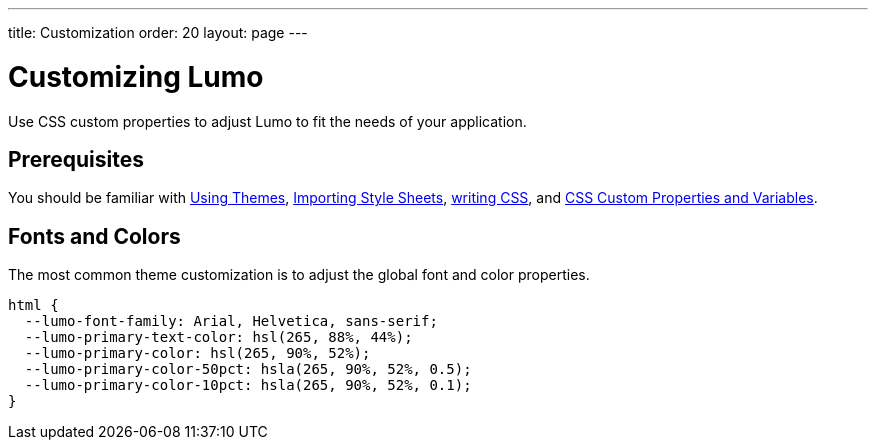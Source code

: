 ---
title: Customization
order: 20
layout: page
---

= Customizing Lumo

Use CSS custom properties to adjust Lumo to fit the needs of your application.

== Prerequisites

You should be familiar with <<../using-themes#,Using Themes>>, <<../importing-style-sheets#,Importing Style Sheets>>, <<../overview#prerequisites,writing CSS>>, and <<../css-custom-properties#,CSS Custom Properties and Variables>>.

== Fonts and Colors

The most common theme customization is to adjust the global font and color properties.

[source, css]
----
html {
  --lumo-font-family: Arial, Helvetica, sans-serif;
  --lumo-primary-text-color: hsl(265, 88%, 44%);
  --lumo-primary-color: hsl(265, 90%, 52%);
  --lumo-primary-color-50pct: hsla(265, 90%, 52%, 0.5);
  --lumo-primary-color-10pct: hsla(265, 90%, 52%, 0.1);
}
----
